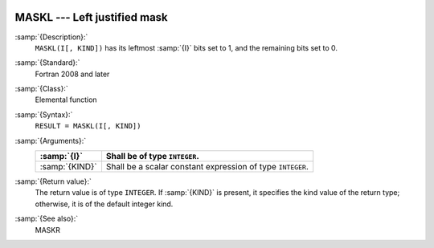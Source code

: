   .. _maskl:

MASKL --- Left justified mask
*****************************

.. index:: MASKL

.. index:: mask, left justified

:samp:`{Description}:`
  ``MASKL(I[, KIND])`` has its leftmost :samp:`{I}` bits set to 1, and the
  remaining bits set to 0.

:samp:`{Standard}:`
  Fortran 2008 and later

:samp:`{Class}:`
  Elemental function

:samp:`{Syntax}:`
  ``RESULT = MASKL(I[, KIND])``

:samp:`{Arguments}:`
  ==============  =============================================
  :samp:`{I}`     Shall be of type ``INTEGER``.
  ==============  =============================================
  :samp:`{KIND}`  Shall be a scalar constant expression of type
                  ``INTEGER``.
  ==============  =============================================

:samp:`{Return value}:`
  The return value is of type ``INTEGER``. If :samp:`{KIND}` is present, it
  specifies the kind value of the return type; otherwise, it is of the
  default integer kind.

:samp:`{See also}:`
  MASKR

